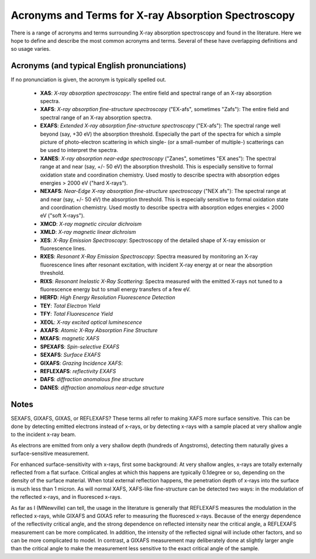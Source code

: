 .. _Acronyms:

Acronyms and Terms for X-ray Absorption Spectroscopy
--------------------------------------------------------

There is a range of acronyms and terms surrounding X-ray absorption
spectroscopy and found in the literature.  Here we hope to define and
describe the most common acronyms and terms.  Several of these have
overlapping definitions and so usage varies.

Acronyms (and typical English pronunciations)
~~~~~~~~~~~~~~~~~~~~~~~~~~~~~~~~~~~~~~~~~~~~~~~~~

If no pronunciation is given, the acronym is typically spelled out.

   * **XAS**: *X-ray absorption spectroscopy*: The entire field
     and spectral range of an X-ray absorption spectra.

   * **XAFS**: *X-ray absorption fine-structure spectroscopy*  ("EX-afs", sometimes
     "Zafs"):  The entire field and spectral range of an X-ray absorption
     spectra.

   * **EXAFS**: *Extended X-ray absorption fine-structure spectroscopy*
     ("EX-afs"):  The spectral range well beyond (say, +30 eV) the
     absorption threshold. Especially the part of the spectra for which a
     simple picture of photo-electron scattering in which single- (or a
     small-number of multiple-) scatterings can be used to interpret the
     spectra.

   * **XANES**: *X-ray absorption near-edge spectroscopy* ("Zanes",
     sometimes "EX anes"): The spectral range at and near (say, +/- 50 eV)
     the absorption threshold.  This is especially sensitive to formal
     oxidation state and coordination chemistry.  Used mostly to describe
     spectra with absorption edges energies > 2000 eV ("hard X-rays").


   * **NEXAFS**: *Near-Edge X-ray absorption fine-structure spectroscopy*
     ("NEX afs"): The spectral range at and near (say, +/- 50 eV) the
     absorption threshold.  This is especially sensitive to formal
     oxidation state and coordination chemistry.  Used mostly to describe
     spectra with absorption edges energies < 2000 eV ("soft X-rays").

   * **XMCD**: *X-ray magnetic circular dichroism*

   * **XMLD**: *X-ray magnetic linear dichroism*

   * **XES**: *X-Ray Emission Spectroscopy*:  Spectroscopy of the detailed
     shape of X-ray emission or fluorescence lines.

   * **RXES**: *Resonant X-Ray Emission Spectroscopy*: Spectra measured by
     monitoring an X-ray fluorescence lines after resonant excitation,
     with incident X-ray energy at or near the absorption threshold.

   * **RIXS**: *Resonant Inelastic X-Ray Scattering*: Spectra measured with
     the emitted X-rays not tuned to a fluorescence energy but to small
     energy transfers of a few eV.

   * **HERFD**: *High Energy Resolution Fluorescence Detection*

   * **TEY**: *Total Electron Yield*

   * **TFY**: *Total Fluorescence Yield*

   * **XEOL**: *X-ray excited optical luminescence*

   * **AXAFS**: *Atomic X-Ray Absorption Fine Structure*

   * **MXAFS**: *magnetic XAFS*

   * **SPEXAFS**: *Spin-selective EXAFS*

   * **SEXAFS**: *Surface EXAFS*

   * **GIXAFS**: *Grazing Incidence XAFS*:

   * **REFLEXAFS**: *reflectivity EXAFS*

   * **DAFS**: *diffraction anomalous fine structure*

   * **DANES**: *diffraction anomalous near-edge structure*


Notes
~~~~~~~~~~~~



SEXAFS, GIXAFS, GIXAS, or REFLEXAFS?
These terms all refer to making XAFS more surface sensitive. This can be done by detecting emitted electrons instead of x-rays, or by detecting x-rays with a sample placed at very shallow angle to the incident x-ray beam.

As electrons are emitted from only a very shallow depth (hundreds of Angstroms), detecting them naturally gives a surface-sensitive measurement.

For enhanced surface-sensitivity with x-rays, first some background: At very shallow angles, x-rays are totally externally reflected from a flat surface. Critical angles at which this happens are typically 0.1degree or so, depending on the density of the surface material. When total external reflection happens, the penetration depth of x-rays into the surface is much less than 1 micron. As will normal XAFS, XAFS-like fine-structure can be detected two ways: in the modulation of the reflected x-rays, and in fluoresced x-rays.

As far as I (MNewville) can tell, the usage in the literature is generally that REFLEXAFS measures the modulation in the reflected x-rays, while GIXAFS and GIXAS refer to measuring the fluoresced x-rays. Because of the energy dependence of the reflectivity critical angle, and the strong dependence on reflected intensity near the critical angle, a REFLEXAFS measurement can be more complicated. In addition, the intensity of the reflected signal will include other factors, and so can be more complicated to model. In contrast, a GIXAFS measurement may deliberately done at slightly larger angle than the critical angle to make the measurement less sensitive to the exact critical angle of the sample.
